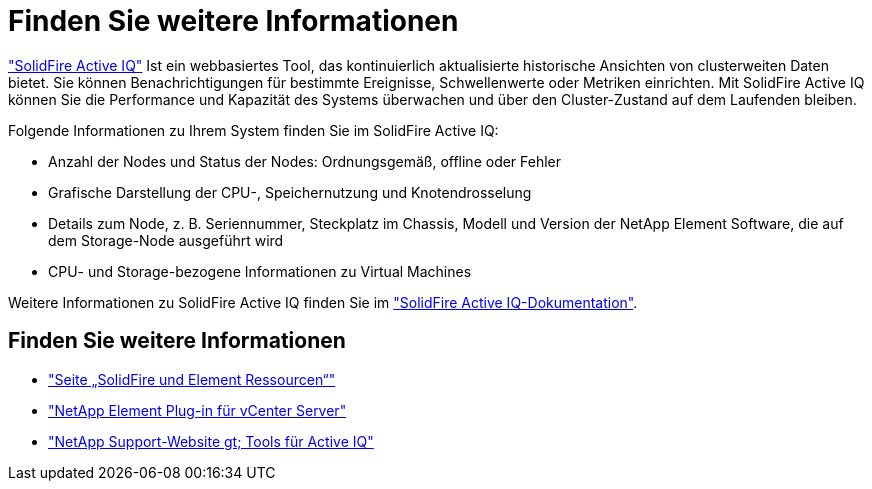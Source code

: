 = Finden Sie weitere Informationen
:allow-uri-read: 


https://activeiq.solidfire.com["SolidFire Active IQ"^] Ist ein webbasiertes Tool, das kontinuierlich aktualisierte historische Ansichten von clusterweiten Daten bietet. Sie können Benachrichtigungen für bestimmte Ereignisse, Schwellenwerte oder Metriken einrichten. Mit SolidFire Active IQ können Sie die Performance und Kapazität des Systems überwachen und über den Cluster-Zustand auf dem Laufenden bleiben.

Folgende Informationen zu Ihrem System finden Sie im SolidFire Active IQ:

* Anzahl der Nodes und Status der Nodes: Ordnungsgemäß, offline oder Fehler
* Grafische Darstellung der CPU-, Speichernutzung und Knotendrosselung
* Details zum Node, z. B. Seriennummer, Steckplatz im Chassis, Modell und Version der NetApp Element Software, die auf dem Storage-Node ausgeführt wird
* CPU- und Storage-bezogene Informationen zu Virtual Machines


Weitere Informationen zu SolidFire Active IQ finden Sie im https://docs.netapp.com/us-en/solidfire-active-iq/index.html["SolidFire Active IQ-Dokumentation"^].



== Finden Sie weitere Informationen

* https://www.netapp.com/data-storage/solidfire/documentation["Seite „SolidFire und Element Ressourcen“"^]
* https://docs.netapp.com/us-en/vcp/index.html["NetApp Element Plug-in für vCenter Server"^]
* https://mysupport.netapp.com/site/tools/tool-eula/5ddb829ebd393e00015179b2["NetApp Support-Website  gt; Tools für Active IQ"^]


